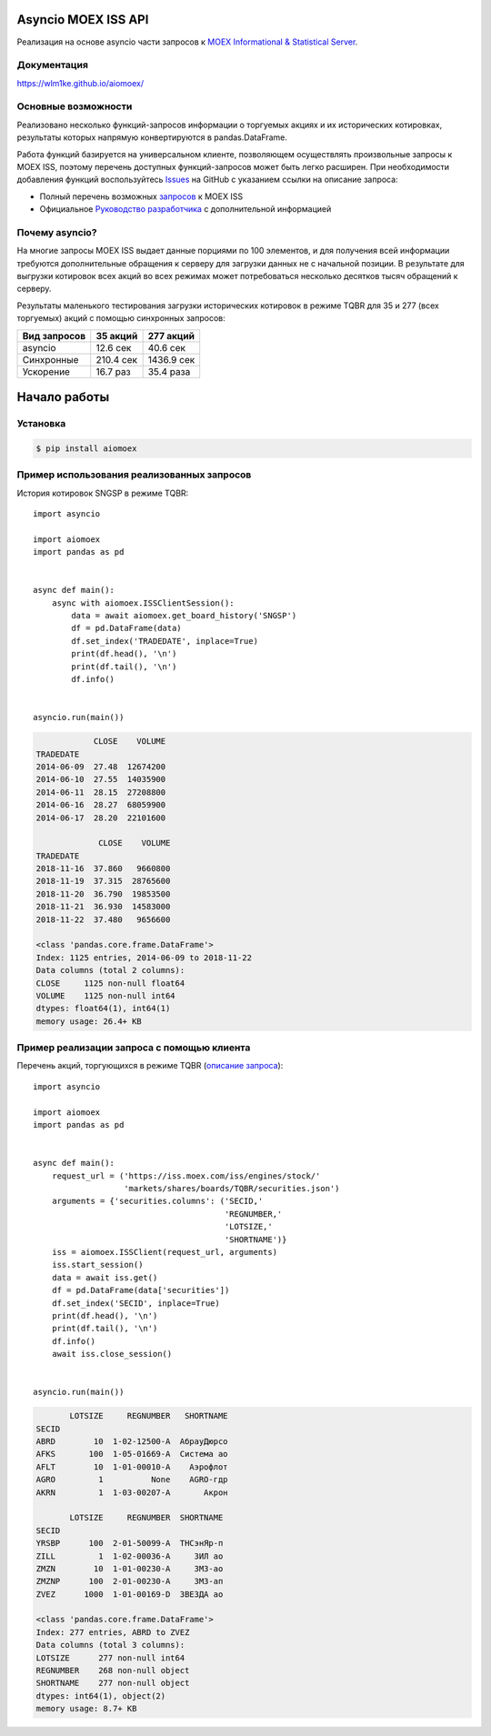 Asyncio MOEX ISS API
====================
.. image:: https://travis-ci.org/WLM1ke/aiomoex.svg?branch=master
    :target: https://travis-ci.org/WLM1ke/aiomoex
.. image:: https://api.codacy.com/project/badge/Coverage/363c10e1d85b404882326cf62b78f25c
    :target: https://www.codacy.com/app/wlmike/aiomoex?utm_source=github.com&amp;utm_medium=referral&amp;utm_content=WLM1ke/aiomoex&amp;utm_campaign=Badge_Coverage
.. image:: https://api.codacy.com/project/badge/Grade/363c10e1d85b404882326cf62b78f25c
    :target: https://www.codacy.com/app/wlmike/aiomoex?utm_source=github.com&amp;utm_medium=referral&amp;utm_content=WLM1ke/aiomoex&amp;utm_campaign=Badge_Grade
.. image:: https://badge.fury.io/py/aiomoex.svg
    :target: https://badge.fury.io/py/aiomoex

Реализация на основе asyncio части  запросов к `MOEX Informational & Statistical Server <https://www.moex.com/a2193>`_.

Документация
------------
https://wlm1ke.github.io/aiomoex/

Основные возможности
--------------------
Реализовано несколько функций-запросов информации о торгуемых акциях и их исторических котировках, результаты которых
напрямую конвертируются в pandas.DataFrame.

Работа функций базируется на универсальном клиенте, позволяющем осуществлять произвольные запросы к MOEX ISS, поэтому
перечень доступных функций-запросов может быть легко расширен. При необходимости добавления функций воспользуйтесь
`Issues <https://github.com/WLM1ke/aiomoex/issues>`_ на GitHub с указанием ссылки на описание запроса:

* Полный перечень возможных `запросов <https://iss.moex.com/iss/reference/>`_ к MOEX ISS
* Официальное `Руководство разработчика <https://fs.moex.com/files/6523>`_ с дополнительной информацией

Почему asyncio?
---------------
На многие запросы MOEX ISS выдает данные порциями по 100 элементов, и для получения всей информации требуются
дополнительные обращения к серверу для загрузки данных не с начальной позиции. В результате для выгрузки котировок
всех акций во всех режимах может потребоваться несколько десятков тысяч обращений к серверу.

Результаты маленького тестирования загрузки исторических котировок в режиме TQBR для 35 и 277 (всех торгуемых) акций с
помощью синхронных запросов:

============== ============ ============
 Вид запросов   35 акций     277 акций
============== ============ ============
 asyncio        12.6 сек     40.6 сек
 Синхронные     210.4 сек    1436.9 сек
 Ускорение      16.7 раз     35.4 раза
============== ============ ============

Начало работы
=============
Установка
---------

.. code-block:: Bash

   $ pip install aiomoex

Пример использования реализованных запросов
-------------------------------------------
История котировок SNGSP в режиме TQBR::

   import asyncio

   import aiomoex
   import pandas as pd


   async def main():
       async with aiomoex.ISSClientSession():
           data = await aiomoex.get_board_history('SNGSP')
           df = pd.DataFrame(data)
           df.set_index('TRADEDATE', inplace=True)
           print(df.head(), '\n')
           print(df.tail(), '\n')
           df.info()


   asyncio.run(main())

.. code-block::

               CLOSE    VOLUME
   TRADEDATE
   2014-06-09  27.48  12674200
   2014-06-10  27.55  14035900
   2014-06-11  28.15  27208800
   2014-06-16  28.27  68059900
   2014-06-17  28.20  22101600

                CLOSE    VOLUME
   TRADEDATE
   2018-11-16  37.860   9660800
   2018-11-19  37.315  28765600
   2018-11-20  36.790  19853500
   2018-11-21  36.930  14583000
   2018-11-22  37.480   9656600

   <class 'pandas.core.frame.DataFrame'>
   Index: 1125 entries, 2014-06-09 to 2018-11-22
   Data columns (total 2 columns):
   CLOSE     1125 non-null float64
   VOLUME    1125 non-null int64
   dtypes: float64(1), int64(1)
   memory usage: 26.4+ KB

Пример реализации запроса с помощью клиента
-------------------------------------------
Перечень акций, торгующихся в режиме TQBR (`описание запроса <https://iss.moex.com/iss/reference/32>`_)::

   import asyncio

   import aiomoex
   import pandas as pd


   async def main():
       request_url = ('https://iss.moex.com/iss/engines/stock/'
                      'markets/shares/boards/TQBR/securities.json')
       arguments = {'securities.columns': ('SECID,'
                                           'REGNUMBER,'
                                           'LOTSIZE,'
                                           'SHORTNAME')}
       iss = aiomoex.ISSClient(request_url, arguments)
       iss.start_session()
       data = await iss.get()
       df = pd.DataFrame(data['securities'])
       df.set_index('SECID', inplace=True)
       print(df.head(), '\n')
       print(df.tail(), '\n')
       df.info()
       await iss.close_session()


   asyncio.run(main())

.. code-block::

          LOTSIZE     REGNUMBER   SHORTNAME
   SECID
   ABRD        10  1-02-12500-A  АбрауДюрсо
   AFKS       100  1-05-01669-A  Система ао
   AFLT        10  1-01-00010-A    Аэрофлот
   AGRO         1          None    AGRO-гдр
   AKRN         1  1-03-00207-A       Акрон

          LOTSIZE     REGNUMBER  SHORTNAME
   SECID
   YRSBP      100  2-01-50099-A  ТНСэнЯр-п
   ZILL         1  1-02-00036-A     ЗИЛ ао
   ZMZN        10  1-01-00230-A     ЗМЗ-ао
   ZMZNP      100  2-01-00230-A     ЗМЗ-ап
   ZVEZ      1000  1-01-00169-D  ЗВЕЗДА ао

   <class 'pandas.core.frame.DataFrame'>
   Index: 277 entries, ABRD to ZVEZ
   Data columns (total 3 columns):
   LOTSIZE      277 non-null int64
   REGNUMBER    268 non-null object
   SHORTNAME    277 non-null object
   dtypes: int64(1), object(2)
   memory usage: 8.7+ KB
